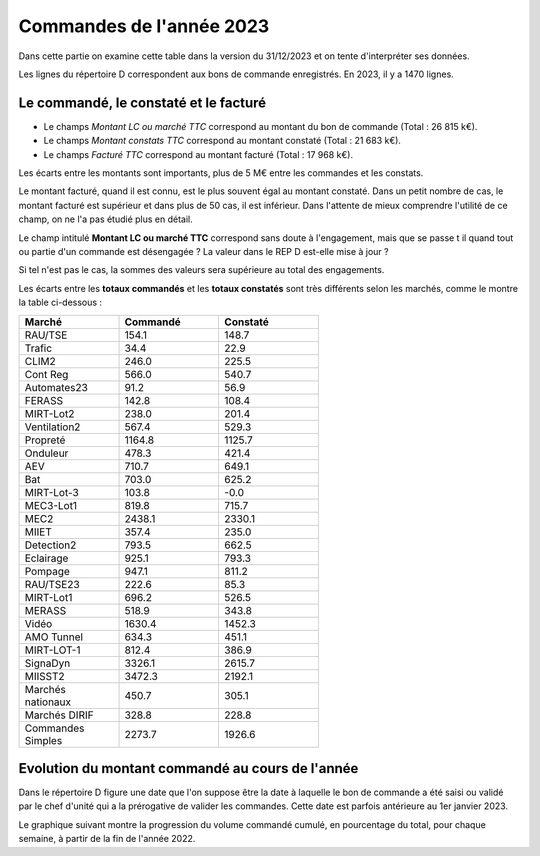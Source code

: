 Commandes de l'année 2023
**************************
Dans cette partie on examine cette table dans la version du 31/12/2023 et on tente d'interpréter ses données.

Les lignes du répertoire D correspondent aux bons de commande enregistrés. En 2023, il y a 1470 lignes.

Le commandé, le constaté et le facturé
=======================================
* Le champs *Montant LC ou marché TTC* correspond au montant du bon de commande (Total : 26 815 k€).
* Le champs *Montant constats TTC* correspond au montant constaté (Total : 21 683 k€).
* Le champs *Facturé TTC* correspond au montant facturé (Total : 17 968 k€).

Les écarts entre les montants sont importants, plus de 5 M€ entre les commandes et les constats. 

Le montant facturé, quand il est connu, est le plus souvent égal au montant constaté. 
Dans un petit nombre de cas, le montant facturé est supérieur et dans plus de 50 cas, il est inférieur. 
Dans l'attente de mieux comprendre l'utilité de ce champ, on ne l'a pas étudié plus en détail.

Le champ intitulé **Montant LC ou marché TTC** correspond sans doute à l'engagement, 
mais que se passe t il quand tout ou partie d'un commande est désengagée ?
La valeur dans le REP D est-elle mise à jour ?

Si tel n'est pas le cas, la sommes des valeurs sera supérieure au total des engagements.

Les écarts entre les **totaux commandés** et les  **totaux constatés** sont très différents selon les marchés, 
comme le montre la table ci-dessous :

.. csv-table::
   :header: Marché,Commandé,Constaté
   :widths: 30, 30,30
   :width: 60%
    
    RAU/TSE,154.1,148.7
    Trafic,34.4,22.9
    CLIM2,246.0,225.5
    Cont Reg,566.0,540.7
    Automates23,91.2,56.9
    FERASS,142.8,108.4
    MIRT-Lot2,238.0,201.4
    Ventilation2,567.4,529.3
    Propreté,1164.8,1125.7
    Onduleur,478.3,421.4
    AEV,710.7,649.1
    Bat,703.0,625.2
    MIRT-Lot-3,103.8,-0.0
    MEC3-Lot1,819.8,715.7
    MEC2,2438.1,2330.1
    MIIET,357.4,235.0
    Detection2,793.5,662.5
    Eclairage,925.1,793.3
    Pompage,947.1,811.2
    RAU/TSE23,222.6,85.3
    MIRT-Lot1,696.2,526.5
    MERASS,518.9,343.8
    Vidéo,1630.4,1452.3
    AMO Tunnel,634.3,451.1
    MIRT-LOT-1,812.4,386.9
    SignaDyn,3326.1,2615.7
    MIISST2,3472.3,2192.1
    Marchés nationaux,450.7,305.1
    Marchés DIRIF,328.8,228.8
    Commandes Simples,2273.7,1926.6

Evolution du montant commandé au cours de l'année
===================================================
Dans le répertoire D figure une date que l'on suppose être la date à laquelle le bon de commande a été saisi ou validé par 
le chef d'unité qui a la prérogative de valider les commandes. Cette date est parfois antérieure au 1er janvier 2023.

Le graphique suivant montre la progression du volume commandé cumulé, en pourcentage du total, pour chaque semaine, 
à partir de la fin de l'année 2022.

.. raw:: html
   :file: _static/wMont.html



